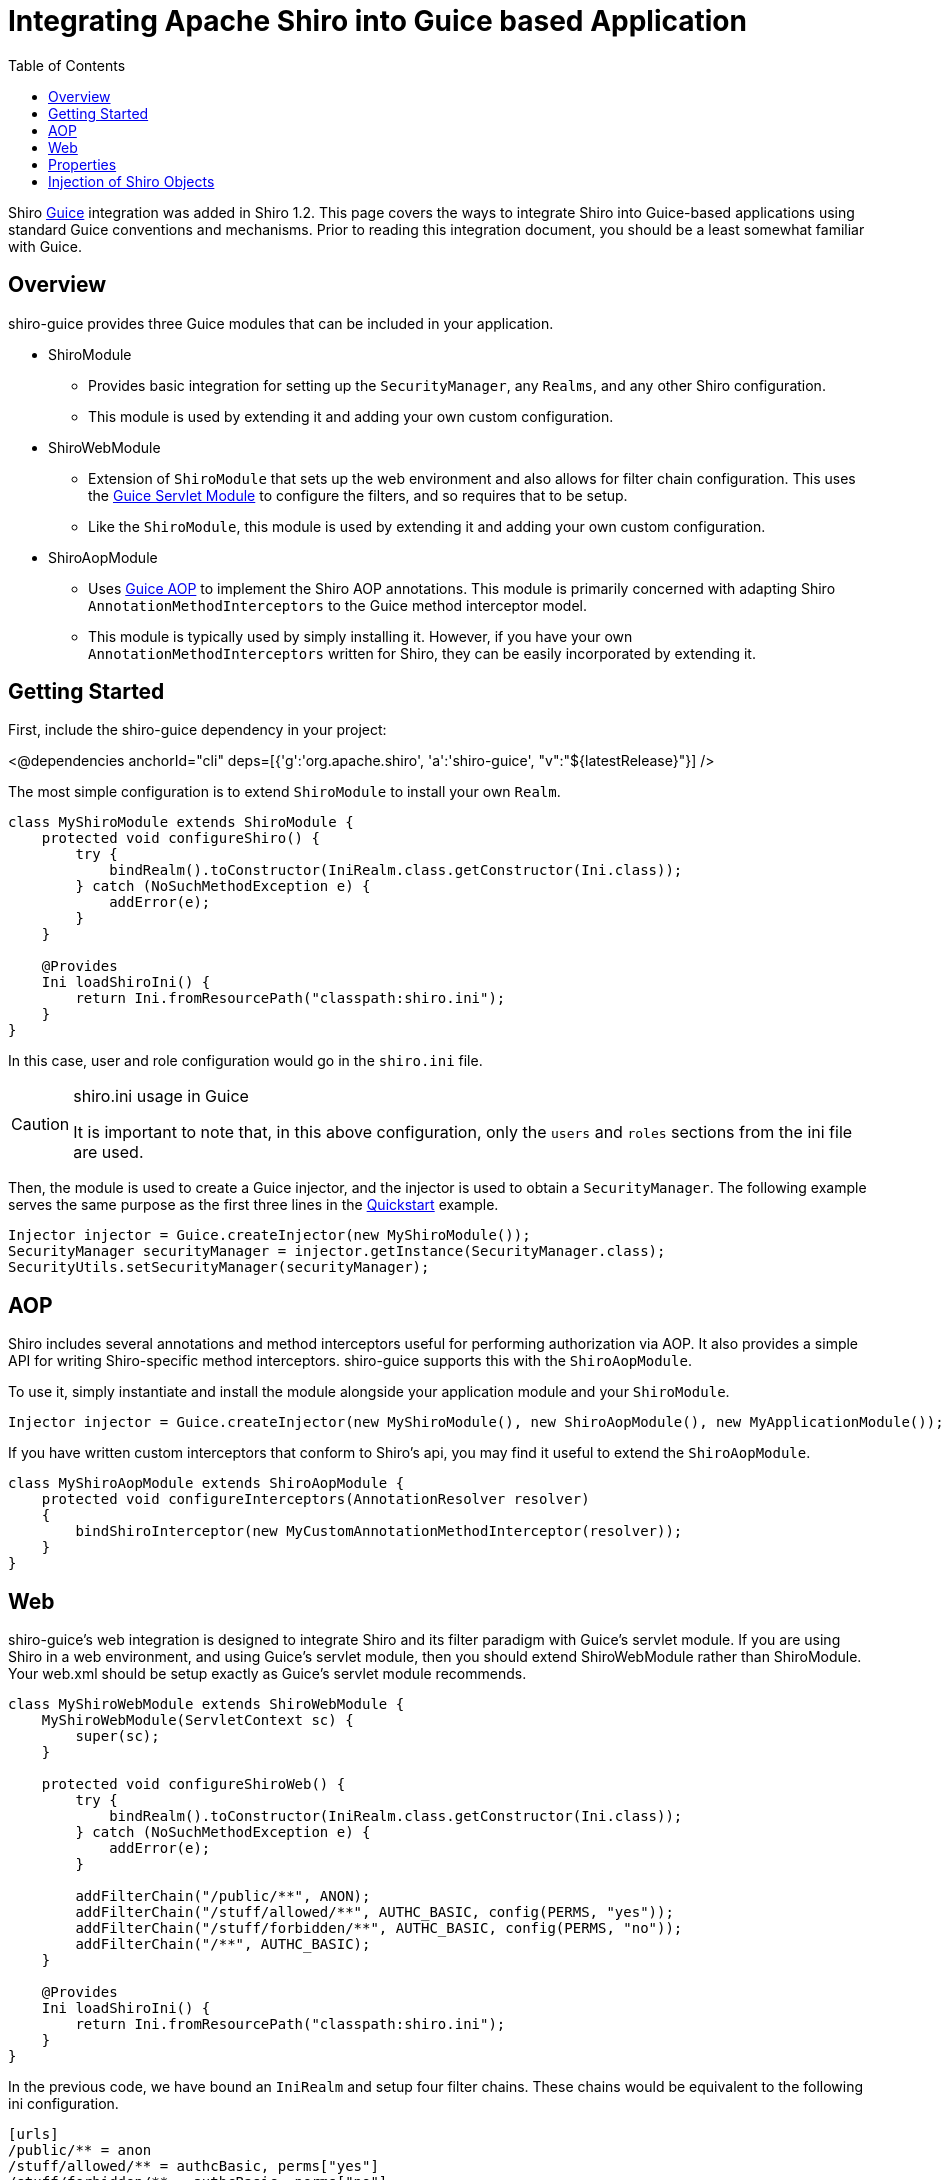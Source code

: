 = Integrating Apache Shiro into Guice based Application
:jbake-type: page
:jbake-status: published
:jbake-tags: documentation, integration, guice
:idprefix:
:icons: font
:toc:

Shiro https://github.com/google/guice[Guice] integration was added in Shiro 1.2. This page covers the ways to integrate Shiro into Guice-based applications using standard Guice conventions and mechanisms. Prior to reading this integration document, you should be a least somewhat familiar with Guice.

== Overview

shiro-guice provides three Guice modules that can be included in your application.

* ShiroModule

** Provides basic integration for setting up the `SecurityManager`, any `Realms`, and any other Shiro configuration.
** This module is used by extending it and adding your own custom configuration.
* ShiroWebModule

** Extension of `ShiroModule` that sets up the web environment and also allows for filter chain configuration. This uses the https://github.com/google/guice/wiki/ServletModule[Guice Servlet Module] to configure the filters, and so requires that to be setup.
** Like the `ShiroModule`, this module is used by extending it and adding your own custom configuration.
* ShiroAopModule

** Uses https://github.com/google/guice/wiki/AOP[Guice AOP] to implement the Shiro AOP annotations. This module is primarily concerned with adapting Shiro `AnnotationMethodInterceptors` to the Guice method interceptor model.
** This module is typically used by simply installing it. However, if you have your own `AnnotationMethodInterceptors` written for Shiro, they can be easily incorporated by extending it.

== Getting Started

First, include the shiro-guice dependency in your project:

++++
<@dependencies anchorId="cli" deps=[{'g':'org.apache.shiro', 'a':'shiro-guice', "v":"${latestRelease}"}] />
++++

The most simple configuration is to extend `ShiroModule` to install your own `Realm`.

[source,java]
----
class MyShiroModule extends ShiroModule {
    protected void configureShiro() {
        try {
            bindRealm().toConstructor(IniRealm.class.getConstructor(Ini.class));
        } catch (NoSuchMethodException e) {
            addError(e);
        }
    }

    @Provides
    Ini loadShiroIni() {
        return Ini.fromResourcePath("classpath:shiro.ini");
    }
}

----

In this case, user and role configuration would go in the `shiro.ini` file.

[CAUTION]
.shiro.ini usage in Guice
====
It is important to note that, in this above configuration, only the `users` and `roles` sections from the ini file are used.
====

Then, the module is used to create a Guice injector, and the injector is used to obtain a `SecurityManager`. The following example serves the same purpose as the first three lines in the link:10-minute-tutorial.html#10MinuteTutorial-Quickstart.java[Quickstart] example.

[source,java]
----
Injector injector = Guice.createInjector(new MyShiroModule());
SecurityManager securityManager = injector.getInstance(SecurityManager.class);
SecurityUtils.setSecurityManager(securityManager);
----

== AOP

Shiro includes several annotations and method interceptors useful for performing authorization via AOP. It also provides a simple API for writing Shiro-specific method interceptors. shiro-guice supports this with the `ShiroAopModule`.

To use it, simply instantiate and install the module alongside your application module and your `ShiroModule`.

[source,java]
----
Injector injector = Guice.createInjector(new MyShiroModule(), new ShiroAopModule(), new MyApplicationModule());
----

If you have written custom interceptors that conform to Shiro's api, you may find it useful to extend the `ShiroAopModule`.

[source,java]
----
class MyShiroAopModule extends ShiroAopModule {
    protected void configureInterceptors(AnnotationResolver resolver)
    {
        bindShiroInterceptor(new MyCustomAnnotationMethodInterceptor(resolver));
    }
}
----

== Web

shiro-guice's web integration is designed to integrate Shiro and its filter paradigm with Guice's servlet module. If you are using Shiro in a web environment, and using Guice's servlet module, then you should extend ShiroWebModule rather than ShiroModule. Your web.xml should be setup exactly as Guice's servlet module recommends.

[source,java]
----
class MyShiroWebModule extends ShiroWebModule {
    MyShiroWebModule(ServletContext sc) {
        super(sc);
    }

    protected void configureShiroWeb() {
        try {
            bindRealm().toConstructor(IniRealm.class.getConstructor(Ini.class));
        } catch (NoSuchMethodException e) {
            addError(e);
        }

        addFilterChain("/public/**", ANON);
        addFilterChain("/stuff/allowed/**", AUTHC_BASIC, config(PERMS, "yes"));
        addFilterChain("/stuff/forbidden/**", AUTHC_BASIC, config(PERMS, "no"));
        addFilterChain("/**", AUTHC_BASIC);
    }

    @Provides
    Ini loadShiroIni() {
        return Ini.fromResourcePath("classpath:shiro.ini");
    }
}
----

In the previous code, we have bound an `IniRealm` and setup four filter chains. These chains would be equivalent to the following ini configuration.

[source,ini]
----
[urls]
/public/** = anon
/stuff/allowed/** = authcBasic, perms["yes"]
/stuff/forbidden/** = authcBasic, perms["no"]
/** = authcBasic
----

In shiro-guice, the filter names are Guice keys. All of the default Shiro filters are available as constants, but you are not limited to those. In order to use a custom filter in a filter chain, you would do

[source,java]
----
Key customFilter = Key.get(MyCustomFilter.class);

addFilterChain("/custom/**", customFilter);
----

We still have to tell guice-servlets about our Shiro filter. Since the `ShiroWebModule` is private, and guice-servlets does not give us a way to expose a filter mapping, we have to bind it manually.

[source,java]
----
ShiroWebModule.guiceFilterModule()
----

Or, from within an application module,

[source,java]
----
ShiroWebModule.bindGuiceFilter(binder())
----

== Properties

A number of Shiro classes expose configuration parameters via setter methods. shiro-guice will inject these if it finds a binding for `@Named(&quot;shiro.{propName}&quot;)`. For instance, to set the session timeout, you could do the following.

[source,java]
----
bindConstant().annotatedWith(Names.named("shiro.globalSessionTimeout")).to(30000L);
----

If this paradigm doesn't work for you, you may also consider using a provider to instantiate the object and invoking the setters directly.

== Injection of Shiro Objects

shiro-guice uses a Guice `TypeListener` to perform injection on native Shiro classes (any class in a subdirectory of `org.apache.shiro` but not `org.apache.shiro.guice`). However, Guice only considers explicitly bound types as candidates for `TypeListeners`, so if you have a Shiro object that you want injected, you have to declare it explicitly. For instance, to set the `CredentialsMatcher` for a realm, we would need to add the following bindings:

[source,java]
----
bind(CredentialsMatcher.class).to(HashedCredentialsMatcher.class);
bind(HashedCredentialsMatcher.class);
bindConstant().annotatedWith(Names.named("shiro.hashAlgorithmName")).to(Md5Hash.ALGORITHM_NAME);
----

++++
<@lendahand />
++++
